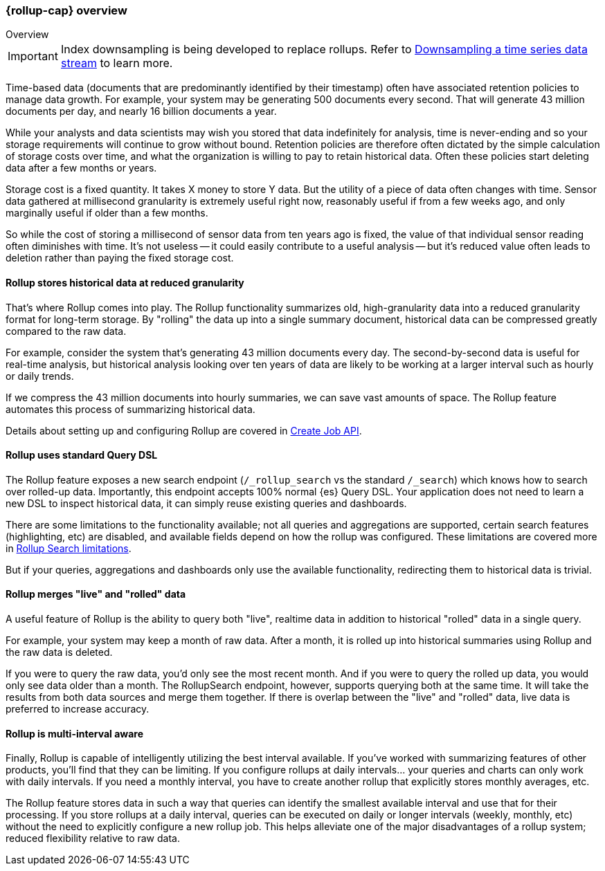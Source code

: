 [role="xpack"]
[role="exclude",id="rollup-overview"]
=== {rollup-cap} overview
++++
<titleabbrev>Overview</titleabbrev>
++++

IMPORTANT: Index downsampling is being developed to replace rollups. Refer to <<downsampling,Downsampling a time series data stream>> to learn more.

Time-based data (documents that are predominantly identified by their timestamp) often have associated retention policies
to manage data growth. For example, your system may be generating 500 documents every second. That will generate
43 million documents per day, and nearly 16 billion documents a year.

While your analysts and data scientists may wish you stored that data indefinitely for analysis, time is never-ending and
so your storage requirements will continue to grow without bound. Retention policies are therefore often dictated
by the simple calculation of storage costs over time, and what the organization is willing to pay to retain historical data.
Often these policies start deleting data after a few months or years.

Storage cost is a fixed quantity. It takes X money to store Y data. But the utility of a piece of data often changes
with time. Sensor data gathered at millisecond granularity is extremely useful right now, reasonably useful if from a
few weeks ago, and only marginally useful if older than a few months.

So while the cost of storing a millisecond of sensor data from ten years ago is fixed, the value of that individual sensor
reading often diminishes with time. It's not useless -- it could easily contribute to a useful analysis -- but it's reduced
value often leads to deletion rather than paying the fixed storage cost.

[discrete]
==== Rollup stores historical data at reduced granularity

That's where Rollup comes into play. The Rollup functionality summarizes old, high-granularity data into a reduced
granularity format for long-term storage. By "rolling" the data up into a single summary document, historical data
can be compressed greatly compared to the raw data.

For example, consider the system that's generating 43 million documents every day. The second-by-second data is useful
for real-time analysis, but historical analysis looking over ten years of data are likely to be working at a larger interval
such as hourly or daily trends.

If we compress the 43 million documents into hourly summaries, we can save vast amounts of space. The Rollup feature
automates this process of summarizing historical data.

Details about setting up and configuring Rollup are covered in <<rollup-put-job,Create Job API>>.

[discrete]
==== Rollup uses standard Query DSL

The Rollup feature exposes a new search endpoint (`/_rollup_search` vs the standard `/_search`) which knows how to search
over rolled-up data. Importantly, this endpoint accepts 100% normal {es} Query DSL. Your application does not need to learn
a new DSL to inspect historical data, it can simply reuse existing queries and dashboards.

There are some limitations to the functionality available; not all queries and aggregations are supported, certain search
features (highlighting, etc) are disabled, and available fields depend on how the rollup was configured. These limitations
are covered more in <<rollup-search-limitations, Rollup Search limitations>>.

But if your queries, aggregations and dashboards only use the available functionality, redirecting them to historical
data is trivial.

[discrete]
==== Rollup merges "live" and "rolled" data

A useful feature of Rollup is the ability to query both "live", realtime data in addition to historical "rolled" data
in a single query.

For example, your system may keep a month of raw data. After a month, it is rolled up into historical summaries using
Rollup and the raw data is deleted.

If you were to query the raw data, you'd only see the most recent month. And if you were to query the rolled up data, you
would only see data older than a month. The RollupSearch endpoint, however, supports querying both at the same time.
It will take the results from both data sources and merge them together. If there is overlap between the "live" and
"rolled" data, live data is preferred to increase accuracy.

[discrete]
==== Rollup is multi-interval aware

Finally, Rollup is capable of intelligently utilizing the best interval available. If you've worked with summarizing
features of other products, you'll find that they can be limiting. If you configure rollups at daily intervals... your
queries and charts can only work with daily intervals. If you need a monthly interval, you have to create another rollup
that explicitly stores monthly averages, etc.

The Rollup feature stores data in such a way that queries can identify the smallest available interval and use that
for their processing. If you store rollups at a daily interval, queries can be executed on daily or longer intervals
(weekly, monthly, etc) without the need to explicitly configure a new rollup job. This helps alleviate one of the major
disadvantages of a rollup system; reduced flexibility relative to raw data.

